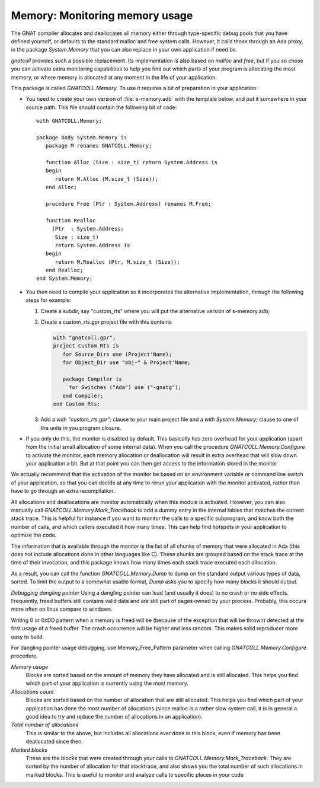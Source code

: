 ***********************************
**Memory**: Monitoring memory usage
***********************************

.. highlight:: ada

The GNAT compiler allocates and deallocates all memory either through
type-specific debug pools that you have defined yourself, or defaults to
the standard malloc and free system calls. However, it calls those through
an Ada proxy, in the package `System.Memory` that you can also
replace in your own application if need be.

`gnatcoll` provides such a possible replacement. Its implementation
is also based on `malloc` and `free`, but if you so chose you
can activate extra monitoring capabilities to help you find out which parts
of your program is allocating the most memory, or where memory is allocated
at any moment in the life of your application.

This package is called `GNATCOLL.Memory`. To use it requires a bit of
preparation in your application:

* You need to create your own version of :file:`s-memory.adb` with the
  template below, and put it somewhere in your source path. This file should
  contain the following bit of code::

    with GNATCOLL.Memory;

    package body System.Memory is
       package M renames GNATCOLL.Memory;

       function Alloc (Size : size_t) return System.Address is
       begin
          return M.Alloc (M.size_t (Size));
       end Alloc;

       procedure Free (Ptr : System.Address) renames M.Free;

       function Realloc
         (Ptr  : System.Address;
          Size : size_t)
          return System.Address is
       begin
          return M.Realloc (Ptr, M.size_t (Size));
       end Realloc;
    end System.Memory;

* You then need to compile your application so it incorporates the
  alternative implementation, through the following steps for example:

  #. Create a subdir, say "custom_rts" where you will put the alternative
     version of s-memory.adb,

  #. Create a custom_rts.gpr project file with this contents

     .. code-block::

       with "gnatcoll.gpr";
       project Custom_Rts is
          for Source_Dirs use (Project'Name);
          for Object_Dir use "obj-" & Project'Name;

          package Compiler is
            for Switches ("Ada") use ("-gnatg");
          end Compiler;
       end Custom_Rts;

  #. Add a `with "custom_rts.gpr";` clause to your main project
     file and a `with System.Memory;` clause to one of the units in
     you program closure.

* If you only do this, the monitor is disabled by default. This
  basically has zero overhead for your application (apart from the initial
  small allocation of some internal data). When you call the procedure
  `GNATCOLL.Memory.Configure` to activate the monitor, each memory
  allocation or deallocation will result in extra overhead that will slow
  down your application a bit. But at that point you can then get access
  to the information stored in the monitor

We actually recommend that the activation of the monitor be based on an
environment variable or command line switch of your application, so that
you can decide at any time to rerun your application with the monitor
activated, rather than have to go through an extra recompilation.

All allocations and deallocations are monitor automatically when this
module is activated. However, you can also manually call
`GNATCOLL.Memory.Mark_Traceback` to add a dummy entry in the
internal tables that matches the current stack trace. This is helpful
for instance if you want to monitor the calls to a specific subprogram,
and know both the number of calls, and which callers executed it how
many times. This can help find hotspots in your application to optimize
the code.

The information that is available through the monitor is the list of
all chunks of memory that were allocated in Ada (this does not include
allocations done in other languages like C). These chunks are grouped
based on the stack trace at the time of their invocation, and this
package knows how many times each stack trace executed each allocation.

As a result, you can call the function `GNATCOLL.Memory.Dump` to
dump on the standard output various types of data, sorted. To limit the
output to a somewhat usable format, `Dump` asks you to specify
how many blocks it should output.

*Debugging dangling pointer*
Using a dangling pointer can lead (and usually it does) to no crash or no side
effects. Frequently, freed buffers still contains valid data and are still part
of pages owned by your process. Probably, this occurs more often on linux
compare to windows.

Writing 0 or 0xDD pattern when a memory is freed will be (because of the
exception that will be thrown) detected at the first usage of a freed buffer.
The crash occurrence will be higher and less random. This makes solid reproducer
more easy to build.

For dangling pointer usage debugging, use Memory_Free_Pattern parameter when
calling `GNATCOLL.Memory.Configure` procedure.

*Memory usage*
  Blocks are sorted based on the amount of memory they have allocated and
  is still allocated. This helps you find which part of your application
  is currently using the most memory.

*Allocations count*
  Blocks are sorted based on the number of allocation that are still
  allocated. This helps you find which part of your application has done
  the most number of allocations (since malloc is a rather slow system
  call, it is in general a good idea to try and reduce the number of
  allocations in an application).

*Total number of allocations*
  This is similar to the above, but includes all allocations ever done
  in this block, even if memory has been deallocated since then.

*Marked blocks*
  These are the blocks that were created through your calls to
  `GNATCOLL.Memory.Mark_Traceback`. They are sorted by the number
  of allocation for that stacktrace, and also shows you the total number
  of such allocations in marked blocks. This is useful to monitor and
  analyze calls to specific places in your code
